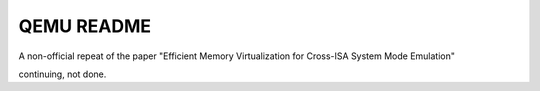 ===========
QEMU README
===========

A non-official repeat of the paper "Efficient Memory Virtualization for Cross-ISA System Mode Emulation"

continuing, not done.
